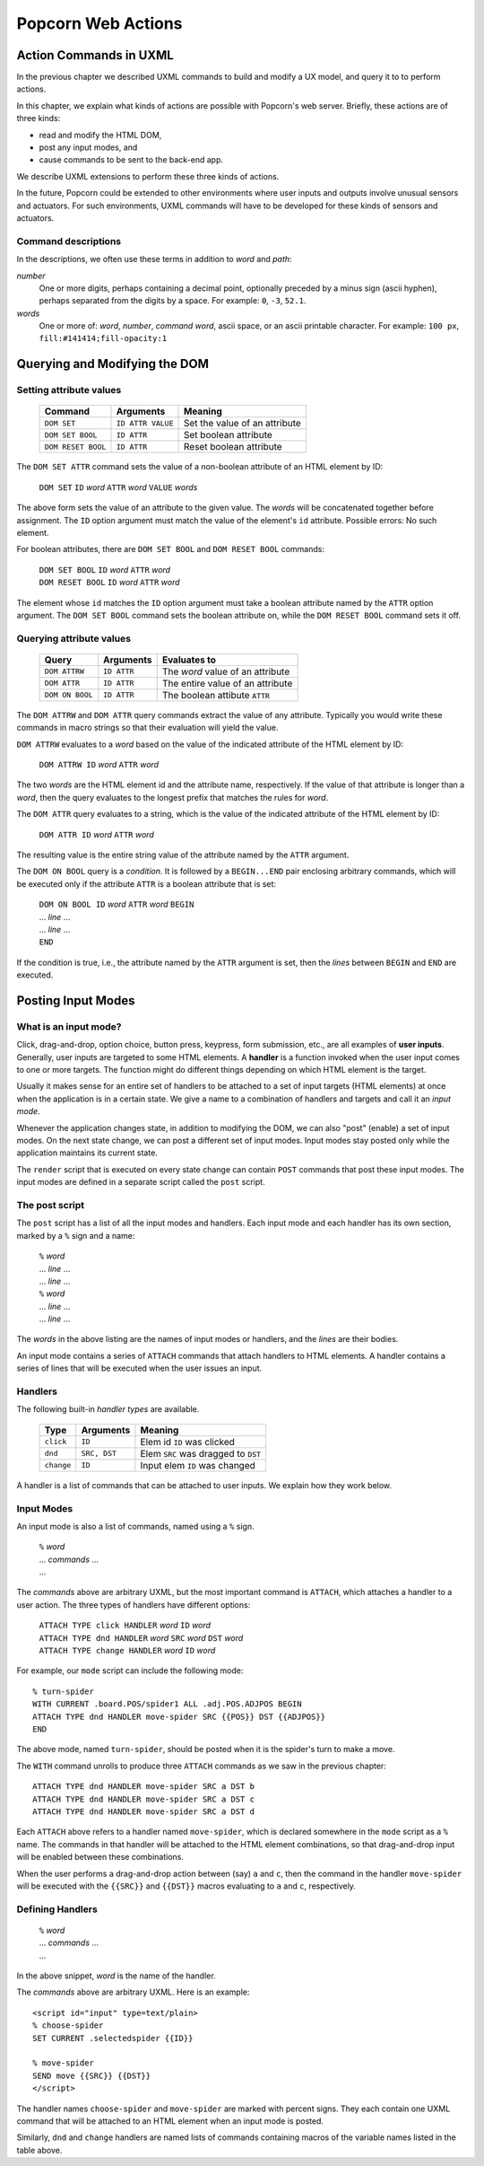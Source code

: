 .. _actions:

Popcorn Web Actions
================================

Action Commands in UXML
-------------------------

In the previous chapter we described UXML commands to build and modify
a UX model, and query it to to perform actions.

In this chapter, we explain what kinds of actions are possible with
Popcorn's web server. Briefly, these actions are of three kinds:

- read and modify the HTML DOM,
- post any input modes, and
- cause commands to be sent to the back-end app.

We describe UXML extensions to perform these three kinds of actions.

In the future, Popcorn could be extended to other environments where
user inputs and outputs involve unusual sensors and actuators. For
such environments, UXML commands will have to be developed for these
kinds of sensors and actuators.


Command descriptions
^^^^^^^^^^^^^^^^^^^^^

In the descriptions, we often use these terms in addition to *word*
and *path*:

*number*
   One or more digits, perhaps containing a decimal point, optionally
   preceded by a minus sign (ascii hyphen), perhaps separated from the
   digits by a space. For example: ``0``, ``-3``, ``52.1``.

*words*
   One or more of: *word*, *number*, *command word*, ascii space, or
   an ascii printable character. For example: ``100 px``,
   ``fill:#141414;fill-opacity:1``


Querying and Modifying the DOM
-----------------------------------


Setting attribute values
^^^^^^^^^^^^^^^^^^^^^^^^

  ===================  =================  ===================================
  Command              Arguments          Meaning
  ===================  =================  ===================================
  ``DOM SET``          ``ID ATTR VALUE``  Set the value of an attribute
  ``DOM SET BOOL``     ``ID ATTR``        Set boolean attribute
  ``DOM RESET BOOL``   ``ID ATTR``        Reset boolean attribute
  ===================  =================  ===================================

The ``DOM SET ATTR`` command sets the value of a non-boolean attribute
of an HTML element by ID:

  | ``DOM SET`` ``ID`` *word* ``ATTR`` *word* ``VALUE`` *words*

The above form sets the value of an attribute to the given value.
The *words* will be concatenated together before assignment.
The ``ID`` option argument must match the value of the element's
``id`` attribute. Possible errors: No such element.

For boolean attributes, there are ``DOM SET BOOL`` and ``DOM RESET
BOOL`` commands:

  | ``DOM SET BOOL`` ``ID`` *word* ``ATTR`` *word*
  | ``DOM RESET BOOL`` ``ID`` *word* ``ATTR`` *word*

The element whose ``id`` matches the ``ID`` option argument must take
a boolean attribute named by the ``ATTR`` option argument.  The ``DOM
SET BOOL`` command sets the boolean attribute on, while the ``DOM
RESET BOOL`` command sets it off.


Querying attribute values
^^^^^^^^^^^^^^^^^^^^^^^^^

  ===================  ==============  ===================================
  Query                Arguments       Evaluates to
  ===================  ==============  ===================================
  ``DOM ATTRW``        ``ID ATTR``     The *word* value of an attribute
  ``DOM ATTR``         ``ID ATTR``     The entire value of an attribute   
  ``DOM ON BOOL``      ``ID ATTR``     The boolean attibute ``ATTR``
  ===================  ==============  ===================================


The ``DOM ATTRW`` and ``DOM ATTR`` query commands extract the value of any
attribute. Typically you would write these commands in macro strings
so that their evaluation will yield the value.

``DOM ATTRW`` evaluates to a *word* based on the value of the
indicated attribute of the HTML element by ID:

  | ``DOM ATTRW ID`` *word* ``ATTR`` *word*

The two *words* are the HTML element id and the attribute name,
respectively. If the value of that attribute is longer than a *word*,
then the query evaluates to the longest prefix that matches the rules
for *word*.

The ``DOM ATTR`` query evaluates to a string, which is the value of
the indicated attribute of the HTML element by ID:

  | ``DOM ATTR ID`` *word* ``ATTR`` *word*

The resulting value is the entire string value of the attribute named
by the ``ATTR`` argument.

The ``DOM ON BOOL`` query is a *condition*. It is followed by a
``BEGIN...END`` pair enclosing arbitrary commands, which will be
executed only if the attribute ``ATTR`` is a boolean attribute that is
set:

  | ``DOM ON BOOL ID`` *word* ``ATTR`` *word* ``BEGIN``
  | ... *line* ...
  | ... *line* ...
  | ``END``

If the condition is true, i.e., the attribute named by the ``ATTR`` argument is set, then the *lines* between ``BEGIN`` and ``END`` are executed.


Posting Input Modes
--------------------

What is an input mode?
^^^^^^^^^^^^^^^^^^^^^^^^

Click, drag-and-drop, option choice, button press, keypress, form
submission, etc., are all examples of **user inputs**. Generally, user
inputs are targeted to some HTML elements. A **handler** is a function
invoked when the user input comes to one or more targets. The function
might do different things depending on which HTML element is the
target.

Usually it makes sense for an entire set of handlers to be attached to
a set of input targets (HTML elements) at once when the application is
in a certain state. We give a name to a combination of handlers and
targets and call it an *input mode*.

Whenever the application changes state, in addition to modifying the
DOM, we can also "post" (enable) a set of input modes. On the next
state change, we can post a different set of input modes. Input modes
stay posted only while the application maintains its current state.

The ``render`` script that is executed on every state change can
contain ``POST`` commands that post these input modes. The input modes are defined in a separate script called the ``post`` script.

The post script
^^^^^^^^^^^^^^^^

The ``post`` script has a list of all the input modes and
handlers. Each input mode and each handler has its own section, marked
by a ``%`` sign and a name:

  | ``%`` *word*
  | ... *line* ...
  | ... *line* ...
  | ``%`` *word*
  | ... *line* ...
  | ... *line* ...

The *words* in the above listing are the names of input modes or
handlers, and the *lines* are their bodies.

An input mode contains a series of ``ATTACH`` commands that attach
handlers to HTML elements.  A handler contains a series of lines that
will be executed when the user issues an input.

Handlers
^^^^^^^^^

The following built-in *handler types* are available.

  ==========  ===============  ===================================
  Type        Arguments        Meaning
  ==========  ===============  ===================================
  ``click``   ``ID``           Elem  id ``ID`` was clicked 
  ``dnd``     ``SRC, DST``     Elem ``SRC`` was dragged to ``DST``
  ``change``  ``ID``           Input elem ``ID`` was changed
  ==========  ===============  ===================================


A handler is a list of commands that can be attached to user
inputs. We explain how they work below.


Input Modes
^^^^^^^^^^^^

An input mode is also a list of commands, named using a ``%``
sign.

  | ``%`` *word*
  | ... *commands*  ...
  | ...


The *commands* above are arbitrary UXML, but the most important
command is ``ATTACH``, which attaches a handler to a user action. The
three types of handlers have different options:

  | ``ATTACH TYPE click HANDLER`` *word* ``ID`` *word*
  | ``ATTACH TYPE dnd HANDLER`` *word* ``SRC`` *word* ``DST`` *word*
  | ``ATTACH TYPE change HANDLER`` *word* ``ID`` *word*

For example, our ``mode`` script can include the following mode::

  % turn-spider
  WITH CURRENT .board.POS/spider1 ALL .adj.POS.ADJPOS BEGIN
  ATTACH TYPE dnd HANDLER move-spider SRC {{POS}} DST {{ADJPOS}}
  END

The above mode, named ``turn-spider``, should be posted when it is the
spider's turn to make a move.

The ``WITH`` command unrolls to produce three ``ATTACH`` commands as
we saw in the previous chapter::

    ATTACH TYPE dnd HANDLER move-spider SRC a DST b
    ATTACH TYPE dnd HANDLER move-spider SRC a DST c
    ATTACH TYPE dnd HANDLER move-spider SRC a DST d

Each ``ATTACH`` above refers to a handler named ``move-spider``, which
is declared somewhere in the ``mode`` script as a ``%`` name. The
commands in that handler will be attached to the HTML element
combinations, so that drag-and-drop input will be enabled between
these combinations.

When the user performs a drag-and-drop action between (say) ``a`` and
``c``, then the command in the handler ``move-spider`` will be
executed with the ``{{SRC}}`` and ``{{DST}}`` macros evaluating to
``a`` and ``c``, respectively.


Defining Handlers
^^^^^^^^^^^^^^^^^^

  | ``%`` *word*
  | ... *commands* ...
  | ...

In the above snippet, *word* is the name of the handler.

The *commands* above are arbitrary UXML. Here is an example::

  <script id="input" type=text/plain>
  % choose-spider
  SET CURRENT .selectedspider {{ID}}

  % move-spider
  SEND move {{SRC}} {{DST}}
  </script>

The handler names ``choose-spider`` and ``move-spider`` are marked
with percent signs. They each contain one UXML command that will be
attached to an HTML element when an input mode is posted.

Similarly, ``dnd`` and ``change`` handlers are named lists of commands
containing macros of the variable names listed in the table above.

